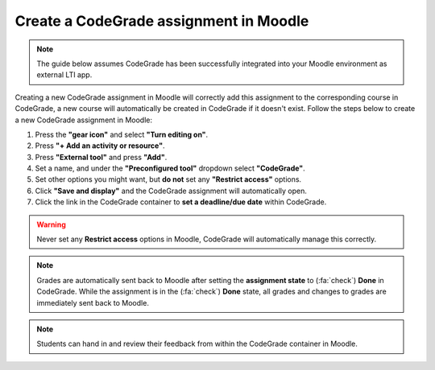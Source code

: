 Create a CodeGrade assignment in Moodle
=====================================================

.. deprecation_note:: /for-teachers/creating-an-assignment/in-moodle

.. note::

    The guide below assumes CodeGrade has been successfully integrated into
    your Moodle environment as external LTI app.

Creating a new CodeGrade assignment in Moodle will correctly
add this assignment to the corresponding course in CodeGrade, a new course will
automatically be created in CodeGrade if it doesn't exist. Follow
the steps below to create a new CodeGrade assignment in Moodle:

1. Press the **"gear icon"** and select **"Turn editing on"**.

2. Press **"+ Add an activity or resource"**.

3. Press **"External tool"** and press **"Add"**.

4. Set a name, and under the **"Preconfigured tool"** dropdown select **"CodeGrade"**.

5. Set other options you might want, but **do not** set any **"Restrict access"** options.

6. Click **"Save and display"** and the CodeGrade assignment will automatically open.

7. Click the link in the CodeGrade container to **set a deadline/due date** within CodeGrade.

.. warning::

    Never set any **Restrict access** options in Moodle, CodeGrade will
    automatically manage this correctly.

.. note::

    Grades are automatically sent back to Moodle after setting the
    **assignment state** to (:fa:`check`) **Done** in CodeGrade. While the
    assignment is in the (:fa:`check`) **Done** state, all grades and changes to
    grades are immediately sent back to Moodle.

.. note::
    Students can hand in and review their feedback from within the CodeGrade
    container in Moodle.
